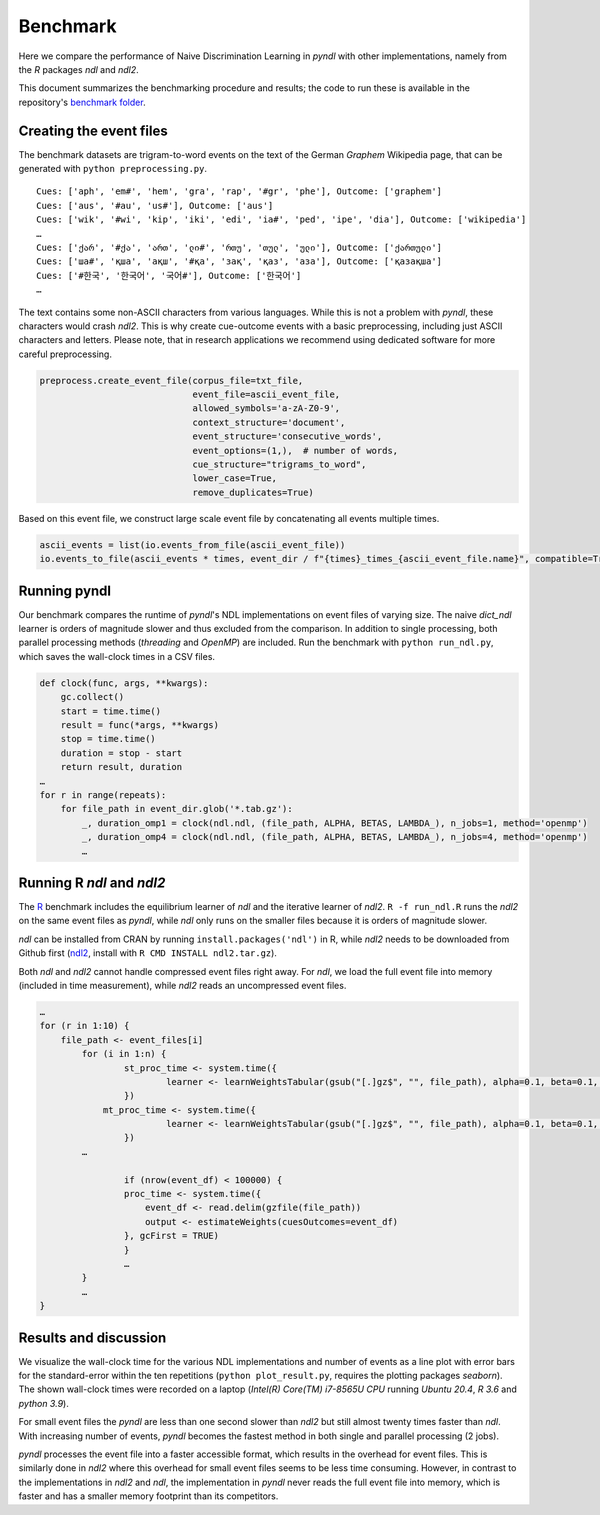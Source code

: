 Benchmark
=========

Here we compare the performance of Naive Discrimination Learning in `pyndl`
with other implementations, namely from the `R` packages `ndl` and `ndl2`. 

This document summarizes the benchmarking procedure and results; the code to run
these is available in the repository's `benchmark folder <https://github.com/quantling/pyndl/tree/main/benchmark>`_.  


Creating the event files
------------------------

The benchmark datasets are trigram-to-word events on the text of the 
German *Graphem* Wikipedia page, that can be generated with ``python preprocessing.py``.

::
    
    Cues: ['aph', 'em#', 'hem', 'gra', 'rap', '#gr', 'phe'], Outcome: ['graphem']
    Cues: ['aus', '#au', 'us#'], Outcome: ['aus']
    Cues: ['wik', '#wi', 'kip', 'iki', 'edi', 'ia#', 'ped', 'ipe', 'dia'], Outcome: ['wikipedia']
    …
    Cues: ['ქარ', '#ქა', 'ართ', 'ლი#', 'რთუ', 'თულ', 'ული'], Outcome: ['ქართული']
    Cues: ['ша#', 'қша', 'ақш', '#қа', 'зақ', 'қаз', 'аза'], Outcome: ['қазақша']
    Cues: ['#한국', '한국어', '국어#'], Outcome: ['한국어']
    …

The text contains some non-ASCII characters from various languages. 
While this is not a problem with `pyndl`, these characters would crash `ndl2`.
This is why create cue-outcome events with a basic preprocessing, 
including just ASCII characters and letters.
Please note, that in research applications we recommend using dedicated software for more careful
preprocessing.

.. code-block:: python
    
    preprocess.create_event_file(corpus_file=txt_file,
                                 event_file=ascii_event_file,
                                 allowed_symbols='a-zA-Z0-9',
                                 context_structure='document',
                                 event_structure='consecutive_words',
                                 event_options=(1,),  # number of words,
                                 cue_structure="trigrams_to_word",
                                 lower_case=True,
                                 remove_duplicates=True)

Based on this event file, 
we construct large scale event file by concatenating all events multiple times.


.. code-block:: python

    ascii_events = list(io.events_from_file(ascii_event_file))
    io.events_to_file(ascii_events * times, event_dir / f"{times}_times_{ascii_event_file.name}", compatible=True)
    
    
Running pyndl
-------------

Our benchmark compares the runtime of `pyndl`'s NDL implementations on event files of varying size. 
The naive `dict_ndl` learner is orders of magnitude slower and thus excluded from the comparison.
In addition to single processing,  both parallel processing methods
(*threading* and *OpenMP*) are included. Run the benchmark with ``python run_ndl.py``, which
saves the wall-clock times in a CSV files.


.. code-block:: python

    def clock(func, args, **kwargs):
        gc.collect()
        start = time.time()
        result = func(*args, **kwargs)
        stop = time.time()
        duration = stop - start
        return result, duration
    …
    for r in range(repeats):
        for file_path in event_dir.glob('*.tab.gz'):
            _, duration_omp1 = clock(ndl.ndl, (file_path, ALPHA, BETAS, LAMBDA_), n_jobs=1, method='openmp') 
            _, duration_omp4 = clock(ndl.ndl, (file_path, ALPHA, BETAS, LAMBDA_), n_jobs=4, method='openmp') 
            …


Running R `ndl` and `ndl2`
--------------------------

The `R <https://www.r-project.org/>`_ benchmark includes the equilibrium learner of `ndl` and
the iterative learner of `ndl2`. ``R -f run_ndl.R`` runs the `ndl2` on the same event files as `pyndl`,
while `ndl` only runs on the smaller files because it is orders of magnitude slower.


`ndl` can be installed from CRAN by running ``install.packages('ndl')`` in R,
while `ndl2` needs to be downloaded from Github first (`ndl2
<https://github.com/quantling/ndl2>`_, install with ``R CMD INSTALL ndl2.tar.gz``).

Both `ndl` and `ndl2` cannot handle compressed event files right away. For `ndl`, we 
load the full event file into memory (included in time measurement), while `ndl2` reads an uncompressed event
files.


.. code-block:: R

    …
    for (r in 1:10) {
        file_path <- event_files[i]
	    for (i in 1:n) {
		    st_proc_time <- system.time({
	        	    learner <- learnWeightsTabular(gsub("[.]gz$", "", file_path), alpha=0.1, beta=0.1, lambda=1.0, numThreads=1, useExistingFiles=FALSE)
		    })
	        mt_proc_time <- system.time({
	        	    learner <- learnWeightsTabular(gsub("[.]gz$", "", file_path), alpha=0.1, beta=0.1, lambda=1.0, numThreads=4, useExistingFiles=FALSE)
		    })
            …
	
		    if (nrow(event_df) < 100000) {
		    proc_time <- system.time({
		        event_df <- read.delim(gzfile(file_path))
		        output <- estimateWeights(cuesOutcomes=event_df) 
		    }, gcFirst = TRUE)
		    } 
		    …
	    }   
	    …
    }



Results and discussion
----------------------

We visualize the wall-clock time for the various NDL implementations and number of events as a line 
plot with error bars for the standard-error within the ten repetitions (``python plot_result.py``, requires the plotting packages `seaborn`).
The shown wall-clock times were recorded on a laptop (*Intel(R) Core(TM) i7-8565U CPU* running *Ubuntu 20.4*, *R 3.6* and *python 3.9*).

.. image:: _static/benchmark_result.png
    
For small event files the `pyndl` are less than one second slower than `ndl2` but still almost twenty times faster than `ndl`. With increasing number of events, `pyndl` becomes the fastest method
in both single and parallel processing (2 jobs). 

`pyndl` processes the event file into a faster accessible format, which results
in the overhead for event files. This is similarly done in `ndl2` where this
overhead for small event files seems to be less time consuming. However, in
contrast to the implementations in `ndl2` and `ndl`, the implementation in
`pyndl` never reads the full event file into memory, which is faster and has a
smaller memory footprint than its competitors.

